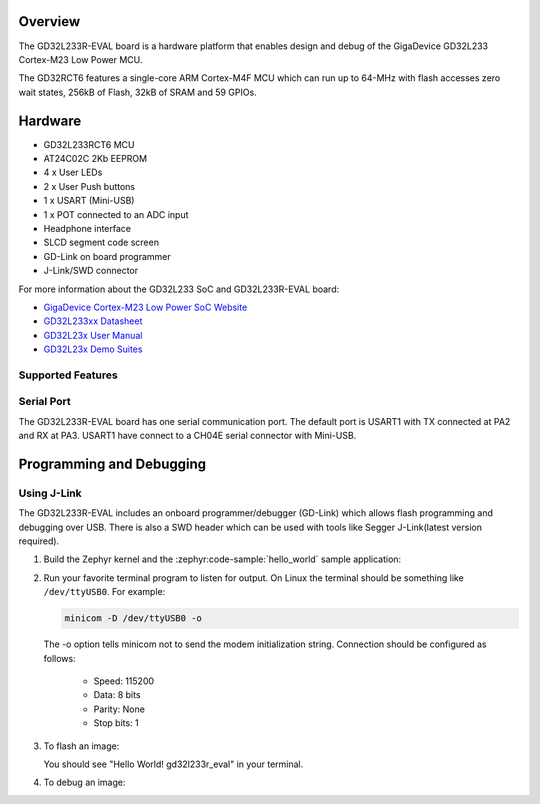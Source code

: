 .. zephyr:board:: gd32l233r_eval

Overview
********

The GD32L233R-EVAL board is a hardware platform that enables design and debug
of the GigaDevice GD32L233 Cortex-M23 Low Power MCU.

The GD32RCT6 features a single-core ARM Cortex-M4F MCU which can run up
to 64-MHz with flash accesses zero wait states, 256kB of Flash, 32kB of
SRAM and 59 GPIOs.

Hardware
********

- GD32L233RCT6 MCU
- AT24C02C 2Kb EEPROM
- 4 x User LEDs
- 2 x User Push buttons
- 1 x USART (Mini-USB)
- 1 x POT connected to an ADC input
- Headphone interface
- SLCD segment code screen
- GD-Link on board programmer
- J-Link/SWD connector

For more information about the GD32L233 SoC and GD32L233R-EVAL board:

- `GigaDevice Cortex-M23 Low Power SoC Website`_
- `GD32L233xx Datasheet`_
- `GD32L23x User Manual`_
- `GD32L23x Demo Suites`_

Supported Features
==================

.. zephyr:board-supported-hw::

Serial Port
===========

The GD32L233R-EVAL board has one serial communication port. The default port
is USART1 with TX connected at PA2 and RX at PA3. USART1 have connect to a
CH04E serial connector with Mini-USB.

Programming and Debugging
*************************

Using J-Link
=============

The GD32L233R-EVAL includes an onboard programmer/debugger (GD-Link) which
allows flash programming and debugging over USB. There is also a SWD header
which can be used with tools like Segger J-Link(latest version required).

#. Build the Zephyr kernel and the :zephyr:code-sample:`hello_world` sample application:

   .. zephyr-app-commands::
      :zephyr-app: samples/hello_world
      :board: gd32l233r_eval
      :goals: build
      :compact:

#. Run your favorite terminal program to listen for output. On Linux the
   terminal should be something like ``/dev/ttyUSB0``. For example:

   .. code-block:: console

      minicom -D /dev/ttyUSB0 -o

   The -o option tells minicom not to send the modem initialization
   string. Connection should be configured as follows:

      - Speed: 115200
      - Data: 8 bits
      - Parity: None
      - Stop bits: 1

#. To flash an image:

   .. zephyr-app-commands::
      :zephyr-app: samples/hello_world
      :board: gd32l233r_eval
      :goals: flash
      :compact:

   You should see "Hello World! gd32l233r_eval" in your terminal.

#. To debug an image:

   .. zephyr-app-commands::
      :zephyr-app: samples/hello_world
      :board: gd32l233r_eval
      :goals: debug
      :compact:

.. _GigaDevice Cortex-M23 Low Power SoC Website:
   https://www.gigadevice.com/products/microcontrollers/gd32/arm-cortex-m23/low-power-line/

.. _GD32L233xx Datasheet:
   https://gd32mcu.com/download/down/document_id/289/path_type/1

.. _GD32L23x User Manual:
   https://gd32mcu.com/download/down/document_id/293/path_type/1

.. _GD32L23x Demo Suites:
   https://gd32mcu.com/download/down/document_id/292/path_type/1
